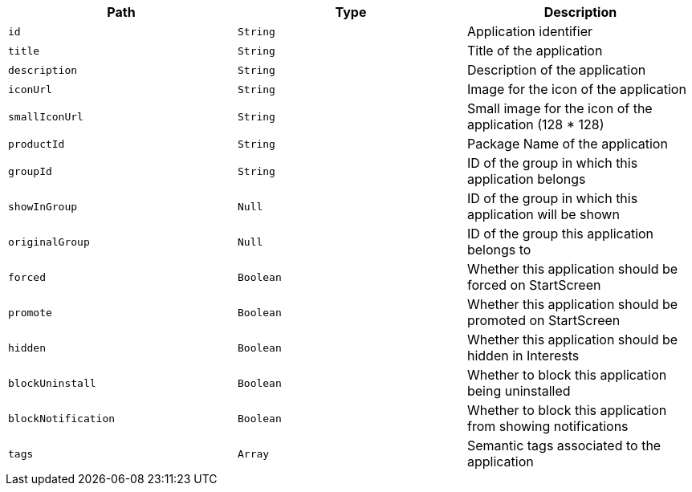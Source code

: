 |===
|Path|Type|Description

|`+id+`
|`+String+`
|Application identifier

|`+title+`
|`+String+`
|Title of the application

|`+description+`
|`+String+`
|Description of the application

|`+iconUrl+`
|`+String+`
|Image for the icon of the application

|`+smallIconUrl+`
|`+String+`
|Small image for the icon of the application (128 * 128)

|`+productId+`
|`+String+`
|Package Name of the application

|`+groupId+`
|`+String+`
|ID of the group in which this application belongs

|`+showInGroup+`
|`+Null+`
|ID of the group in which this application will be shown

|`+originalGroup+`
|`+Null+`
|ID of the group this application belongs to

|`+forced+`
|`+Boolean+`
|Whether this application should be forced on StartScreen

|`+promote+`
|`+Boolean+`
|Whether this application should be promoted on StartScreen

|`+hidden+`
|`+Boolean+`
|Whether this application should be hidden in Interests

|`+blockUninstall+`
|`+Boolean+`
|Whether to block this application being uninstalled

|`+blockNotification+`
|`+Boolean+`
|Whether to block this application from showing notifications

|`+tags+`
|`+Array+`
|Semantic tags associated to the application

|===